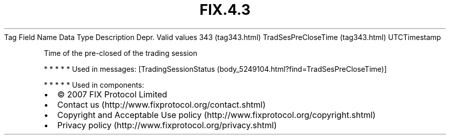 .TH FIX.4.3 "" "" "Tag #343"
Tag
Field Name
Data Type
Description
Depr.
Valid values
343 (tag343.html)
TradSesPreCloseTime (tag343.html)
UTCTimestamp
.PP
Time of the pre-closed of the trading session
.PP
   *   *   *   *   *
Used in messages:
[TradingSessionStatus (body_5249104.html?find=TradSesPreCloseTime)]
.PP
   *   *   *   *   *
Used in components:

.PD 0
.P
.PD

.PP
.PP
.IP \[bu] 2
© 2007 FIX Protocol Limited
.IP \[bu] 2
Contact us (http://www.fixprotocol.org/contact.shtml)
.IP \[bu] 2
Copyright and Acceptable Use policy (http://www.fixprotocol.org/copyright.shtml)
.IP \[bu] 2
Privacy policy (http://www.fixprotocol.org/privacy.shtml)
